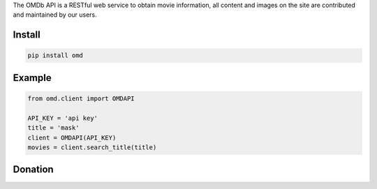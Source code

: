 
The OMDb API is a RESTful web service to obtain movie information, all content and images on the site are contributed and maintained by our users.


=======
Install
=======

.. code-block:: bash

    pip install omd

=======
Example
=======

.. code-block:: python

    from omd.client import OMDAPI

    API_KEY = 'api key'
    title = 'mask'
    client = OMDAPI(API_KEY)
    movies = client.search_title(title)


=======
Donation
=======

.. image:: https://img.shields.io/badge/Donate-PayPal-green.svg
  :target: https://www.paypal.com/cgi-bin/webscr?cmd=_s-xclick&hosted_button_id=YYZQ6ZRZ3EW5C
